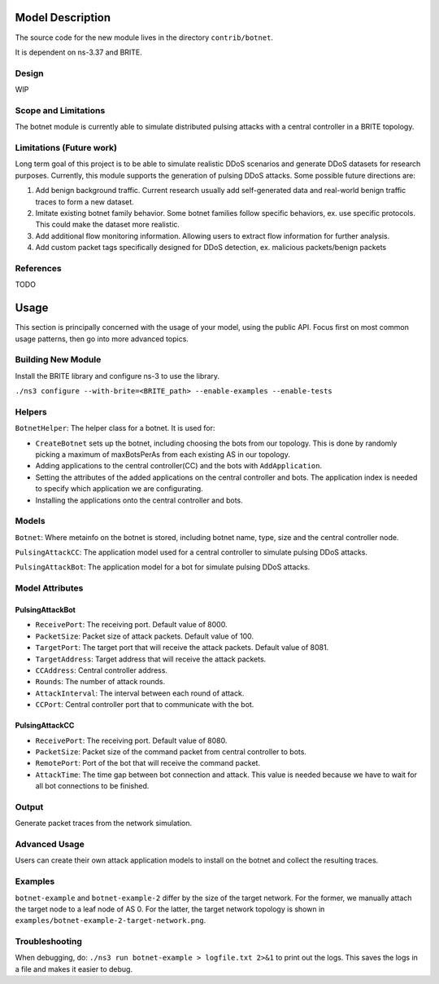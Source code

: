 .. heading hierarchy:
   ------------- Chapter
   ************* Section (#.#)
   ============= Subsection (#.#.#)
   ############# Paragraph (no number)

Model Description
*****************

The source code for the new module lives in the directory ``contrib/botnet``.

It is dependent on ns-3.37 and BRITE.

Design
======
WIP

Scope and Limitations
=====================

The botnet module is currently able to simulate distributed pulsing attacks with a central controller in a BRITE topology.

Limitations (Future work)
=========================

Long term goal of this project is to be able to simulate realistic DDoS scenarios and generate DDoS datasets for research purposes.
Currently, this module supports the generation of pulsing DDoS attacks.
Some possible future directions are:

1. Add benign background traffic. Current research usually add self-generated data and real-world benign traffic traces to form a new dataset.
2. Imitate existing botnet family behavior. Some botnet families follow specific behaviors, ex. use specific protocols. This could make the dataset more realistic.
3. Add additional flow monitoring information. Allowing users to extract flow information for further analysis.
4. Add custom packet tags specifically designed for DDoS detection, ex. malicious packets/benign packets

References
==========
TODO

Usage
*****

This section is principally concerned with the usage of your model, using
the public API.  Focus first on most common usage patterns, then go
into more advanced topics.

Building New Module
===================

Install the BRITE library and configure ns-3 to use the library.

``./ns3 configure --with-brite=<BRITE_path> --enable-examples --enable-tests``


Helpers
=======

``BotnetHelper``: The helper class for a botnet. It is used for:

- ``CreateBotnet`` sets up the botnet, including choosing the bots from our topology. This is done by randomly picking a maximum of maxBotsPerAs from each existing AS in our topology.
- Adding applications to the central controller(CC) and the bots with ``AddApplication``.
- Setting the attributes of the added applications on the central controller and bots. The application index is needed to specify which application we are configurating.
- Installing the applications onto the central controller and bots.

Models
==========

``Botnet``: Where metainfo on the botnet is stored, including botnet name, type, size and the central controller node.

``PulsingAttackCC``: The application model used for a central controller to simulate pulsing DDoS attacks.

``PulsingAttackBot``: The application model for a bot for simulate pulsing DDoS attacks.

Model Attributes
================

PulsingAttackBot
----------------

- ``ReceivePort``: The receiving port. Default value of 8000.
- ``PacketSize``: Packet size of attack packets. Default value of 100.
- ``TargetPort``: The target port that will receive the attack packets. Default value of 8081.
- ``TargetAddress``: Target address that will receive the attack packets.
- ``CCAddress``: Central controller address.
- ``Rounds``: The number of attack rounds.
- ``AttackInterval``: The interval between each round of attack.
- ``CCPort``: Central controller port that to communicate with the bot.

PulsingAttackCC
---------------

- ``ReceivePort``: The receiving port. Default value of 8080.
- ``PacketSize``: Packet size of the command packet from central controller to bots.
- ``RemotePort``: Port of the bot that will receive the command packet.
- ``AttackTime``: The time gap between bot connection and attack. This value is needed because we have to wait for all bot connections to be finished.

Output
======

Generate packet traces from the network simulation.

Advanced Usage
==============

Users can create their own attack application models to install on the botnet and collect the resulting traces.

Examples
========

``botnet-example`` and ``botnet-example-2`` differ by the size of the target network.
For the former, we manually attach the target node to a leaf node of AS 0.
For the latter, the target network topology is shown in ``examples/botnet-example-2-target-network.png``.

Troubleshooting
===============

When debugging, do: ``./ns3 run botnet-example > logfile.txt 2>&1``
to print out the logs. This saves the logs in a file and makes it easier to debug.